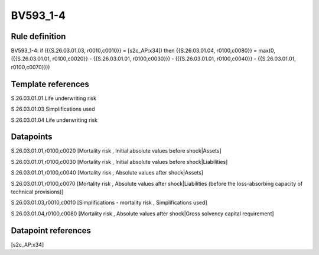 =========
BV593_1-4
=========

Rule definition
---------------

BV593_1-4: if ({{S.26.03.01.03, r0010,c0010}} = [s2c_AP:x34]) then {{S.26.03.01.04, r0100,c0080}} = max(0, ({{S.26.03.01.01, r0100,c0020}} - {{S.26.03.01.01, r0100,c0030}}) - ({{S.26.03.01.01, r0100,c0040}} - {{S.26.03.01.01, r0100,c0070}}))


Template references
-------------------

S.26.03.01.01 Life underwriting risk

S.26.03.01.03 Simplifications used

S.26.03.01.04 Life underwriting risk


Datapoints
----------

S.26.03.01.01,r0100,c0020 [Mortality risk , Initial absolute values before shock|Assets]

S.26.03.01.01,r0100,c0030 [Mortality risk , Initial absolute values before shock|Liabilities]

S.26.03.01.01,r0100,c0040 [Mortality risk , Absolute values after shock|Assets]

S.26.03.01.01,r0100,c0070 [Mortality risk , Absolute values after shock|Liabilities (before the loss-absorbing capacity of technical provisions)]

S.26.03.01.03,r0010,c0010 [Simplifications - mortality risk , Simplifications used]

S.26.03.01.04,r0100,c0080 [Mortality risk , Absolute values after shock|Gross solvency capital requirement]



Datapoint references
--------------------

[s2c_AP:x34]